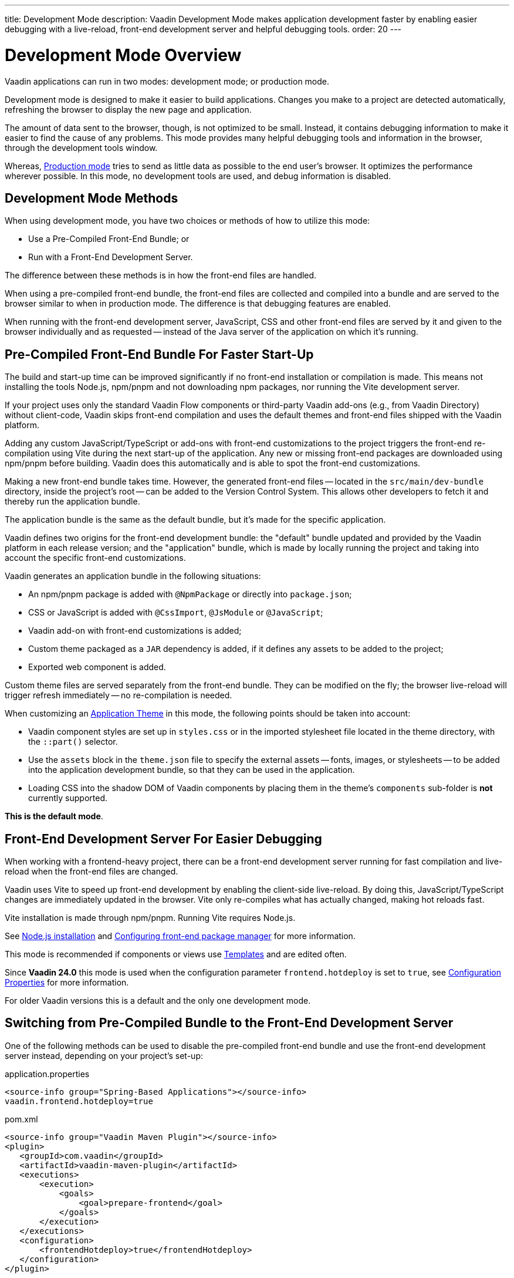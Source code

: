 ---
title: Development Mode
description: Vaadin Development Mode makes application development faster by enabling easier debugging with a live-reload, front-end development server and helpful debugging tools.
order: 20
---

= Development Mode Overview
Vaadin applications can run in two modes: development mode; or production mode.

Development mode is designed to make it easier to build applications. Changes you make to a project are detected automatically, refreshing the browser to display the new page and application.

The amount of data sent to the browser, though, is not optimized to be small. Instead, it contains debugging information to make it easier to find the cause of any problems. This mode provides many helpful debugging tools and information in the browser, through the development tools window.

Whereas, <<{articles}/production#,Production mode>> tries to send as little data as possible to the end user's browser. It optimizes the performance wherever possible. In this mode, no development tools are used, and debug information is disabled.

== Development Mode Methods

When using development mode, you have two choices or methods of how to utilize this mode:

- Use a Pre-Compiled Front-End Bundle; or
- Run with a Front-End Development Server.

The difference between these methods is in how the front-end files are handled.

When using a pre-compiled front-end bundle, the front-end files are collected and compiled into a bundle and are served to the browser similar to when in production mode. The difference is that debugging features are enabled.

When running with the front-end development server, JavaScript, CSS and other front-end files are served by it and given to the browser individually and as requested -- instead of the Java server of the application on which it's running.

[#precompiled-bundle]
[role="since:com.vaadin:vaadin@V24"]
== Pre-Compiled Front-End Bundle For Faster Start-Up

The build and start-up time can be improved significantly if no front-end installation or compilation is made.
This means not installing the tools Node.js, npm/pnpm and not downloading npm packages, nor running the Vite development server.

If your project uses only the standard Vaadin Flow components or third-party Vaadin add-ons (e.g., from Vaadin Directory) without client-code, Vaadin skips front-end compilation and uses the default themes and front-end files shipped with the Vaadin platform.

Adding any custom JavaScript/TypeScript or add-ons with front-end customizations to the project triggers the front-end re-compilation using Vite during the next start-up of the application.
Any new or missing front-end packages are downloaded using npm/pnpm before building.
Vaadin does this automatically and is able to spot the front-end customizations.

Making a new front-end bundle takes time. However, the generated front-end files -- located in the `src/main/dev-bundle` directory, inside the project's root -- can be added to the Version Control System. This allows other developers to fetch it and thereby run the application bundle.

The application bundle is the same as the default bundle, but it's made for the specific application.

Vaadin defines two origins for the front-end development bundle: the "default" bundle updated and provided by the Vaadin platform in each release version; and the "application" bundle, which is made by locally running the project and taking into account the specific front-end customizations.

Vaadin generates an application bundle in the following situations:

- An npm/pnpm package is added with `@NpmPackage` or directly into [filename]`package.json`;
- CSS or JavaScript is added with `@CssImport`, `@JsModule` or `@JavaScript`;
- Vaadin add-on with front-end customizations is added;
- Custom theme packaged as a `JAR` dependency is added, if it defines any assets to be added to the project;
- Exported web component is added.

Custom theme files are served separately from the front-end bundle. They can be modified on the fly; the browser live-reload will trigger refresh immediately -- no re-compilation is needed.

When customizing an <<{articles}/styling/application-theme#,Application Theme>> in this mode, the following points should be taken into account:

- Vaadin component styles are set up in [filename]`styles.css` or in the imported stylesheet file located in the theme directory, with the `::part()` selector.
- Use the `assets` block in the [filename]`theme.json` file to specify the external assets -- fonts, images, or stylesheets -- to be added into the application development bundle, so that they can be used in the application.
- Loading CSS into the shadow DOM of Vaadin components by placing them in the theme's `components` sub-folder is *not* currently supported.

*This is the default mode*.

== Front-End Development Server For Easier Debugging

When working with a frontend-heavy project, there can be a front-end development server running for fast compilation and live-reload when the front-end files are changed.

Vaadin uses Vite to speed up front-end development by enabling the client-side live-reload. By doing this, JavaScript/TypeScript changes are immediately updated in the browser. Vite only re-compiles what has actually changed, making hot reloads fast.

Vite installation is made through npm/pnpm. Running Vite requires Node.js.

See <<{articles}/configuration/development-mode/node-js#,Node.js installation>> and <<{articles}/configuration/development-mode/npm-pnpm#,Configuring front-end package manager>> for more information.

This mode is recommended if components or views use <<{articles}/create-ui/templates#,Templates>> and are edited often.

Since *Vaadin 24.0* this mode is used when the configuration parameter `frontend.hotdeploy` is set to `true`, see <<{articles}/configuration/properties#,Configuration Properties>> for more information.

For older Vaadin versions this is a default and the only one development mode.

[#disable-precompiled-bundle]
== Switching from Pre-Compiled Bundle to the Front-End Development Server

One of the following methods can be used to disable the pre-compiled front-end bundle and use the front-end development server instead, depending on your project's set-up:

[.example]
--

[source,properties]
.application.properties
----
<source-info group="Spring-Based Applications"></source-info>
vaadin.frontend.hotdeploy=true
----

[source,xml]
.pom.xml
----
<source-info group="Vaadin Maven Plugin"></source-info>
<plugin>
   <groupId>com.vaadin</groupId>
   <artifactId>vaadin-maven-plugin</artifactId>
   <executions>
       <execution>
           <goals>
               <goal>prepare-frontend</goal>
           </goals>
       </execution>
   </executions>
   <configuration>
       <frontendHotdeploy>true</frontendHotdeploy>
   </configuration>
</plugin>
----

[source,xml]
.pom.xml
----
<source-info group="Jetty"></source-info>
<plugin>
    <groupId>org.eclipse.jetty</groupId>
    <artifactId>jetty-maven-plugin</artifactId>
    ...
    <configuration>
        <systemProperties>
            <vaadin.frontend.hotdeploy>true</vaadin.frontend.hotdeploy>
        </systemProperties>
    </configuration>
</plugin>
----

[source,terminal]
----
<source-info group="System Property"></source-info>
-Dvaadin.frontend.hotdeploy=true
----

--


== Topics

section_outline::[]
